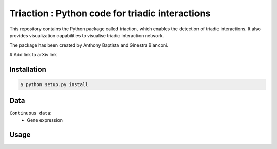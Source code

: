 =============================================================================================
Triaction : Python code for triadic interactions
=============================================================================================

.. image:: logo.png
   :width: 200

This repository contains the Python package called triaction, which enables the detection of triadic interactions. It also provides visualization capabilities to visualise triadic interaction network.

The package has been created by Anthony Baptista and Ginestra Bianconi.

# Add link to arXiv link

-----------------
 Installation
-----------------

.. code-block:: bash    

  $ python setup.py install

-----------------
Data
-----------------

``Continuous data``:
 * Gene expression

-----------------
Usage
-----------------

.. image:: output/MI_merge.png
   :width: 200

.. code-block:: Python    
   name_X = 'GATA1'
   name_Y = 'TAL1'
   name_Z = 'KLF5'
   X = np.array(gene_expression.T[name_X])
   Y = np.array(gene_expression.T[name_Y])
   Z = np.array(gene_expression.T[name_Z])
   timeseries = np.zeros((3,len(X)))
   timeseries[0,:] = X
   timeseries[1,:] = Y
   timeseries[2,:] = Z
   I = [1,2,3]
   num = 5
   tlen = len(X)
   nrunmax = 1000
   MI, MIz, MIz_null, MIC, Theta_S, Theta2_T, Theta2_Tn, Sigma, Sigma_null_list, P, P_T, P_Tn = ifc.Theta_score_null_model(timeseries, I, num, tlen, nrunmax, True, True)
   MI, MIz, MIC, Corr_Sigma, Sigma, T, Tn, MINDY, MI1, MI2 = ifc.mutual_information_analysis_continuous_extended(timeseries, [0,1,2], num, tlen)
   x = range(1, num+1)
   th1,th2,c = decision_tree(x, MIz, disp_fig=True, disp_txt_rep=True,
                 disp_tree=True, name=save_folder + '/' + 'good_decision_tree')
   I = [0,1,2]
   visualisation_conditioned_val(timeseries, I, num, tlen, name = save_folder + '/' + 'good', cond = [th1,th2])

.. image:: output/good.png
   :width: 200


.. image:: output/triadic_vis_from_data.png
   :width: 200
